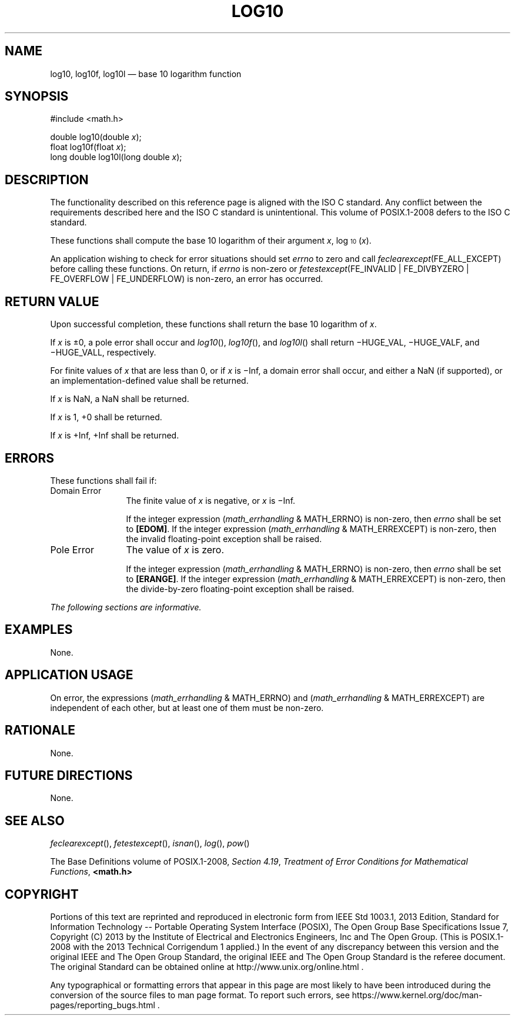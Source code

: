 '\" et
.TH LOG10 "3" 2013 "IEEE/The Open Group" "POSIX Programmer's Manual"

.SH NAME
log10,
log10f,
log10l
\(em base 10 logarithm function
.SH SYNOPSIS
.LP
.nf
#include <math.h>
.P
double log10(double \fIx\fP);
float log10f(float \fIx\fP);
long double log10l(long double \fIx\fP);
.fi
.SH DESCRIPTION
The functionality described on this reference page is aligned with the
ISO\ C standard. Any conflict between the requirements described here and the
ISO\ C standard is unintentional. This volume of POSIX.1\(hy2008 defers to the ISO\ C standard.
.P
These functions shall compute the base 10 logarithm of their argument
.IR x ,
log\d\s-310\s+3\u(\fIx\fR).
.P
An application wishing to check for error situations should set
.IR errno
to zero and call
.IR feclearexcept (FE_ALL_EXCEPT)
before calling these functions. On return, if
.IR errno
is non-zero or \fIfetestexcept\fR(FE_INVALID | FE_DIVBYZERO |
FE_OVERFLOW | FE_UNDERFLOW) is non-zero, an error has occurred.
.SH "RETURN VALUE"
Upon successful completion, these functions shall return the base 10
logarithm of
.IR x .
.P
If
.IR x
is \(+-0, a pole error shall occur and
\fIlog10\fR(),
\fIlog10f\fR(),
and
\fIlog10l\fR()
shall return \(miHUGE_VAL, \(miHUGE_VALF, and \(miHUGE_VALL,
respectively.
.P
For finite values of
.IR x
that are less than 0,
or if
.IR x
is \(miInf,
a domain error shall occur, and
either a NaN (if supported), or
an implementation-defined value shall be returned.
.P
If
.IR x
is NaN, a NaN shall be returned.
.P
If
.IR x
is 1, +0 shall be returned.
.P
If
.IR x
is +Inf, +Inf shall be returned.
.SH ERRORS
These functions shall fail if:
.IP "Domain\ Error" 12
The finite value of
.IR x
is negative,
or
.IR x
is \(miInf.
.RS 12 
.P
If the integer expression (\fImath_errhandling\fR & MATH_ERRNO) is
non-zero, then
.IR errno
shall be set to
.BR [EDOM] .
If the integer expression (\fImath_errhandling\fR & MATH_ERREXCEPT) is
non-zero, then the invalid floating-point exception shall be raised.
.RE
.IP "Pole\ Error" 12
The value of
.IR x
is zero.
.RS 12 
.P
If the integer expression (\fImath_errhandling\fR & MATH_ERRNO) is
non-zero, then
.IR errno
shall be set to
.BR [ERANGE] .
If the integer expression (\fImath_errhandling\fR & MATH_ERREXCEPT) is
non-zero, then the divide-by-zero floating-point exception shall be
raised.
.RE
.P
.LP
.IR "The following sections are informative."
.SH EXAMPLES
None.
.SH "APPLICATION USAGE"
On error, the expressions (\fImath_errhandling\fR & MATH_ERRNO) and
(\fImath_errhandling\fR & MATH_ERREXCEPT) are independent of each
other, but at least one of them must be non-zero.
.SH RATIONALE
None.
.SH "FUTURE DIRECTIONS"
None.
.SH "SEE ALSO"
.IR "\fIfeclearexcept\fR\^(\|)",
.IR "\fIfetestexcept\fR\^(\|)",
.IR "\fIisnan\fR\^(\|)",
.IR "\fIlog\fR\^(\|)",
.IR "\fIpow\fR\^(\|)"
.P
The Base Definitions volume of POSIX.1\(hy2008,
.IR "Section 4.19" ", " "Treatment of Error Conditions for Mathematical Functions",
.IR "\fB<math.h>\fP"
.SH COPYRIGHT
Portions of this text are reprinted and reproduced in electronic form
from IEEE Std 1003.1, 2013 Edition, Standard for Information Technology
-- Portable Operating System Interface (POSIX), The Open Group Base
Specifications Issue 7, Copyright (C) 2013 by the Institute of
Electrical and Electronics Engineers, Inc and The Open Group.
(This is POSIX.1-2008 with the 2013 Technical Corrigendum 1 applied.) In the
event of any discrepancy between this version and the original IEEE and
The Open Group Standard, the original IEEE and The Open Group Standard
is the referee document. The original Standard can be obtained online at
http://www.unix.org/online.html .

Any typographical or formatting errors that appear
in this page are most likely
to have been introduced during the conversion of the source files to
man page format. To report such errors, see
https://www.kernel.org/doc/man-pages/reporting_bugs.html .
